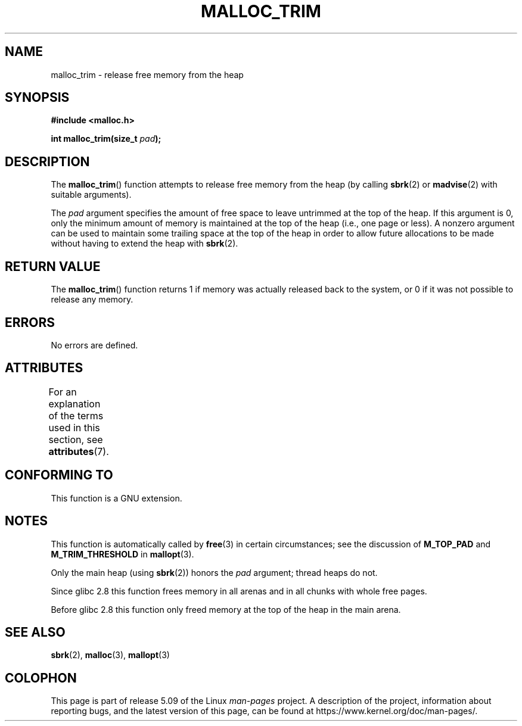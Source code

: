 .\" Copyright (c) 2012 by Michael Kerrisk <mtk.manpages@gmail.com>
.\"
.\" %%%LICENSE_START(VERBATIM)
.\" Permission is granted to make and distribute verbatim copies of this
.\" manual provided the copyright notice and this permission notice are
.\" preserved on all copies.
.\"
.\" Permission is granted to copy and distribute modified versions of this
.\" manual under the conditions for verbatim copying, provided that the
.\" entire resulting derived work is distributed under the terms of a
.\" permission notice identical to this one.
.\"
.\" Since the Linux kernel and libraries are constantly changing, this
.\" manual page may be incorrect or out-of-date.  The author(s) assume no
.\" responsibility for errors or omissions, or for damages resulting from
.\" the use of the information contained herein.  The author(s) may not
.\" have taken the same level of care in the production of this manual,
.\" which is licensed free of charge, as they might when working
.\" professionally.
.\"
.\" Formatted or processed versions of this manual, if unaccompanied by
.\" the source, must acknowledge the copyright and authors of this work.
.\" %%%LICENSE_END
.\"
.TH MALLOC_TRIM 3  2020-08-13 "Linux" "Linux Programmer's Manual"
.SH NAME
malloc_trim \- release free memory from the heap
.SH SYNOPSIS
.B #include <malloc.h>
.PP
.BI "int malloc_trim(size_t "  pad );
.SH DESCRIPTION
The
.BR malloc_trim ()
function attempts to release free memory from the heap
(by calling
.BR sbrk (2)
or
.BR madvise (2)
with suitable arguments).
.PP
The
.I pad
argument specifies the amount of free space to leave untrimmed
at the top of the heap.
If this argument is 0, only the minimum amount of memory is maintained
at the top of the heap (i.e., one page or less).
A nonzero argument can be used to maintain some trailing space
at the top of the heap in order to allow future allocations
to be made without having to extend the heap with
.BR sbrk (2).
.SH RETURN VALUE
The
.BR malloc_trim ()
function returns 1 if memory was actually released back to the system,
or 0 if it was not possible to release any memory.
.SH ERRORS
No errors are defined.
.\" .SH VERSIONS
.\" Available already in glibc 2.0, possibly earlier
.SH ATTRIBUTES
For an explanation of the terms used in this section, see
.BR attributes (7).
.TS
allbox;
lb lb lb
l l l.
Interface	Attribute	Value
T{
.BR malloc_trim ()
T}	Thread safety	MT-Safe
.TE
.sp 1
.SH CONFORMING TO
This function is a GNU extension.
.SH NOTES
This function is automatically called by
.BR free (3)
in certain circumstances; see the discussion of
.B M_TOP_PAD
and
.B M_TRIM_THRESHOLD
in
.BR mallopt (3).
.PP
Only the main heap (using
.BR sbrk (2))
honors the
.I pad
argument; thread heaps do not.
.PP
Since glibc 2.8 this function frees memory in all arenas and in all
chunks with whole free pages.
.\" See commit 68631c8eb92ff38d9da1ae34f6aa048539b199cc
.\" (dated 2007-12-16) which adds iteration over all
.\" arenas and frees all pages in chunks which are free.
.PP
Before glibc 2.8 this function only freed memory at the
top of the heap in the main arena.
.SH SEE ALSO
.BR sbrk (2),
.BR malloc (3),
.BR mallopt (3)
.SH COLOPHON
This page is part of release 5.09 of the Linux
.I man-pages
project.
A description of the project,
information about reporting bugs,
and the latest version of this page,
can be found at
\%https://www.kernel.org/doc/man\-pages/.
